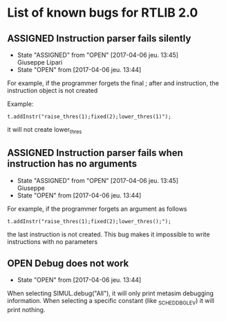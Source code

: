 #+OPTIONS: 
#+TODO: OPEN(!) ASSIGNED(@) | FIXED(@) CANCELED(@)

* List of known bugs for RTLIB 2.0

** ASSIGNED Instruction parser fails silently

   - State "ASSIGNED"   from "OPEN"       [2017-04-06 jeu. 13:45] \\
     Giuseppe Lipari
   - State "OPEN"       from              [2017-04-06 jeu. 13:44]

   For example, if the programmer forgets the final ; after and instruction, 
   the instruction object is not created

   Example:

   #+BEGIN_SRC c++
   t.addInstr("raise_thres(1);fixed(2);lower_thres(1)");
   #+END_SRC
   it will not create lower_thres


** ASSIGNED Instruction parser fails when instruction has no arguments
   - State "ASSIGNED"   from "OPEN"       [2017-04-06 jeu. 13:45] \\
     Giuseppe
   - State "OPEN"       from              [2017-04-06 jeu. 13:44]

   For example, if the programmer forgets an argument as follows

   #+BEGIN_SRC c++
   t.addInstr("raise_thres(1);fixed(2);lower_thres();");   
   #+END_SRC
   the last instruction is not created. This bug makes it impossible
   to write instructions with no parameters


** OPEN Debug does not work 

   - State "OPEN"       from              [2017-04-06 jeu. 13:44]

   When selecting SIMUL.debug("All"), it will only print metasim
   debugging information. When selecting a specific constant (like
   _SCHED_DBG_LEV) it will print nothing.
